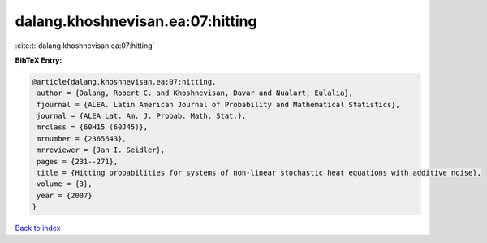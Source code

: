 dalang.khoshnevisan.ea:07:hitting
=================================

:cite:t:`dalang.khoshnevisan.ea:07:hitting`

**BibTeX Entry:**

.. code-block:: bibtex

   @article{dalang.khoshnevisan.ea:07:hitting,
    author = {Dalang, Robert C. and Khoshnevisan, Davar and Nualart, Eulalia},
    fjournal = {ALEA. Latin American Journal of Probability and Mathematical Statistics},
    journal = {ALEA Lat. Am. J. Probab. Math. Stat.},
    mrclass = {60H15 (60J45)},
    mrnumber = {2365643},
    mrreviewer = {Jan I. Seidler},
    pages = {231--271},
    title = {Hitting probabilities for systems of non-linear stochastic heat equations with additive noise},
    volume = {3},
    year = {2007}
   }

`Back to index <../By-Cite-Keys.html>`_

